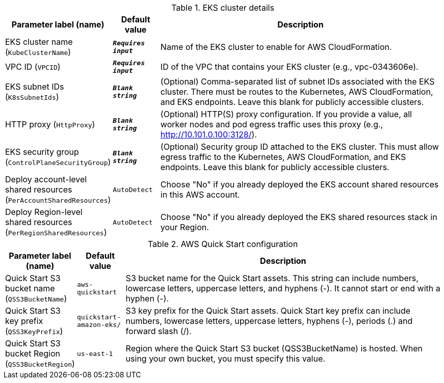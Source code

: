 
.EKS cluster details
[width="100%",cols="16%,11%,73%",options="header",]
|===
|Parameter label (name) |Default value|Description|EKS cluster name
(`KubeClusterName`)|`**__Requires input__**`|Name of the EKS cluster to enable for AWS CloudFormation.|VPC ID
(`VPCID`)|`**__Requires input__**`|ID of the VPC that contains your EKS cluster (e.g., vpc-0343606e).|EKS subnet IDs
(`K8sSubnetIds`)|`**__Blank string__**`|(Optional) Comma-separated list of subnet IDs associated with the EKS cluster. There must be routes to the Kubernetes, AWS CloudFormation, and EKS endpoints. Leave this blank for publicly accessible clusters.|HTTP proxy
(`HttpProxy`)|`**__Blank string__**`|(Optional) HTTP(S) proxy configuration. If you provide a value, all worker nodes and pod egress traffic uses this proxy (e.g., http://10.101.0.100:3128/).|EKS security group
(`ControlPlaneSecurityGroup`)|`**__Blank string__**`|(Optional) Security group ID attached to the EKS cluster. This must allow egress traffic to the Kubernetes, AWS CloudFormation, and EKS endpoints. Leave this blank for publicly accessible clusters.|Deploy account-level shared resources
(`PerAccountSharedResources`)|`AutoDetect`|Choose "No" if you already deployed the EKS account shared resources in this AWS account.|Deploy Region-level shared resources
(`PerRegionSharedResources`)|`AutoDetect`|Choose "No" if you already deployed the EKS shared resources stack in your Region.
|===
.AWS Quick Start configuration
[width="100%",cols="16%,11%,73%",options="header",]
|===
|Parameter label (name) |Default value|Description|Quick Start S3 bucket name
(`QSS3BucketName`)|`aws-quickstart`|S3 bucket name for the Quick Start assets. This string can include numbers, lowercase letters, uppercase letters, and hyphens (-). It cannot start or end with a hyphen (-).|Quick Start S3 key prefix
(`QSS3KeyPrefix`)|`quickstart-amazon-eks/`|S3 key prefix for the Quick Start assets. Quick Start key prefix can include numbers, lowercase letters, uppercase letters, hyphens (-), periods (.) and forward slash (/).|Quick Start S3 bucket Region
(`QSS3BucketRegion`)|`us-east-1`|Region where the Quick Start S3 bucket (QSS3BucketName) is hosted. When using your own bucket, you must specify this value.
|===